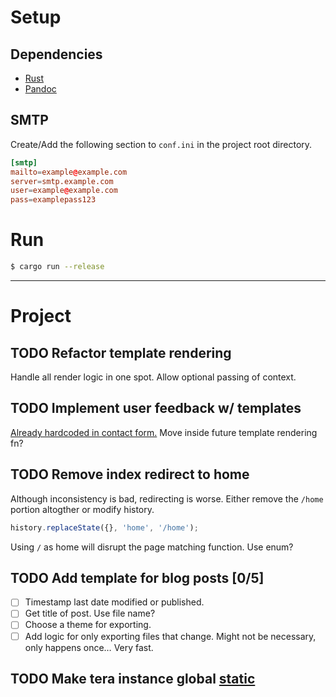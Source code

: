 * Setup
** Dependencies
   - [[https://www.rust-lang.org/tools/install][Rust]]
   - [[https://pandoc.org/installing.html][Pandoc]]
** SMTP
   Create/Add the following section to ~conf.ini~ in the project root directory.
   #+begin_src conf
   [smtp]
   mailto=example@example.com
   server=smtp.example.com
   user=example@example.com
   pass=examplepass123
   #+end_src
* Run
  #+begin_src sh
  $ cargo run --release
  #+end_src

-----
[[https://coronasoftware.net][https://coronasoftware.net/s/sLogo.png]]
* Project
** TODO Refactor template rendering
   Handle all render logic in one spot.
   Allow optional passing of context.
** TODO Implement user feedback w/ templates
   [[file:src/mail.rs:://%20TODO%20Make%20this%20more%20general,%20usable%20by%20all%20services.][Already hardcoded in contact form.]]
   Move inside future template rendering fn?
** TODO Remove index redirect to home
   Although inconsistency is bad, redirecting is worse.
   Either remove the ~/home~ portion altogther or modify history.
   #+begin_src js
   history.replaceState({}, 'home', '/home');
   #+end_src

   Using ~/~ as home will disrupt the page matching function. Use enum?
** TODO Add template for blog posts [0/5]
   - [ ] Timestamp last date modified or published.
   - [ ] Get title of post. Use file name?
   - [ ] Choose a theme for exporting.
   - [ ] Add logic for only exporting files that change.
     Might not be necessary, only happens once... Very fast.
** TODO Make tera instance global [[https://github.com/rust-lang-nursery/lazy-static.rs][static]]
